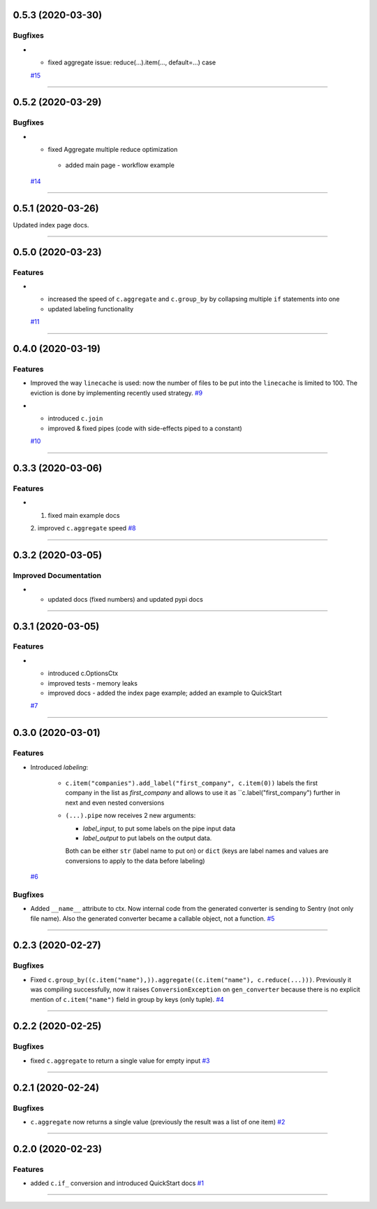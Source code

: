 0.5.3 (2020-03-30)
------------------

Bugfixes
++++++++

- - fixed aggregate issue: reduce(...).item(..., default=...) case
  `#15 <https://github.com/itechart-almakov/convtools/issues/15>`_


----


0.5.2 (2020-03-29)
------------------

Bugfixes
++++++++

- - fixed Aggregate multiple reduce optimization
   - added main page - workflow example
  `#14 <https://github.com/itechart-almakov/convtools/issues/14>`_


----


0.5.1 (2020-03-26)
------------------

Updated index page docs.


----


0.5.0 (2020-03-23)
------------------

Features
++++++++

- - increased the speed of ``c.aggregate`` and ``c.group_by`` by collapsing multiple ``if`` statements into one
  - updated labeling functionality
  `#11 <https://github.com/itechart-almakov/convtools/issues/11>`_


----


0.4.0 (2020-03-19)
------------------

Features
++++++++

- Improved the way ``linecache`` is used: now the number of files to be put
  into the ``linecache`` is limited to 100. The eviction is done by implementing
  recently used strategy.
  `#9 <https://github.com/itechart-almakov/convtools/issues/9>`_
- - introduced ``c.join``
  - improved & fixed pipes (code with side-effects piped to a constant)
  `#10 <https://github.com/itechart-almakov/convtools/issues/10>`_


----


0.3.3 (2020-03-06)
------------------

Features
++++++++

- 1. fixed main example docs
  2. improved ``c.aggregate`` speed
  `#8 <https://github.com/itechart-almakov/convtools/issues/8>`_


----


0.3.2 (2020-03-05)
------------------

Improved Documentation
++++++++++++++++++++++

- * updated docs (fixed numbers) and updated pypi docs


----


0.3.1 (2020-03-05)
------------------

Features
++++++++

- * introduced c.OptionsCtx
  * improved tests - memory leaks
  * improved docs - added the index page example; added an example to QuickStart
  `#7 <https://github.com/itechart-almakov/convtools/issues/7>`_


----


0.3.0 (2020-03-01)
------------------

Features
++++++++

- Introduced `labeling`:

    * ``c.item("companies").add_label("first_company", c.item(0))`` labels the first
      company in the list as `first_company` and allows to use it as
      ``c.label("first_company") further in next and even nested conversions
  
    * ``(...).pipe`` now receives 2 new arguments: 

      * `label_input`, to put some labels on the pipe input data
      * `label_output` to put labels on the output data.

      Both can be either ``str`` (label name to put on) or ``dict`` (keys are label names
      and values are conversions to apply to the data before labeling)
  `#6 <https://github.com/itechart-almakov/convtools/issues/6>`_


Bugfixes
++++++++

- Added ``__name__`` attribute to ctx. Now internal code from the generated converter is sending to Sentry (not only file name).
  Also the generated converter became a callable object, not a function.
  `#5 <https://github.com/itechart-almakov/convtools/issues/5>`_


----


0.2.3 (2020-02-27)
------------------

Bugfixes
++++++++

- Fixed ``c.group_by((c.item("name"),)).aggregate((c.item("name"), c.reduce(...)))``.
  Previously it was compiling successfully, now it raises ``ConversionException`` on ``gen_converter``
  because there is no explicit mention of ``c.item("name")`` field in group by keys (only tuple).
  `#4 <https://github.com/itechart-almakov/convtools/issues/4>`_


----


0.2.2 (2020-02-25)
------------------

Bugfixes
++++++++

- fixed ``c.aggregate`` to return a single value for empty input
  `#3 <https://github.com/itechart-almakov/convtools/issues/3>`_


----


0.2.1 (2020-02-24)
------------------

Bugfixes
++++++++

- ``c.aggregate`` now returns a single value (previously the result was a list of one item)
  `#2 <https://github.com/itechart-almakov/convtools/issues/2>`_


----


0.2.0 (2020-02-23)
------------------

Features
++++++++

- added ``c.if_`` conversion and introduced QuickStart docs
  `#1 <https://github.com/itechart-almakov/convtools/issues/1>`_


----

